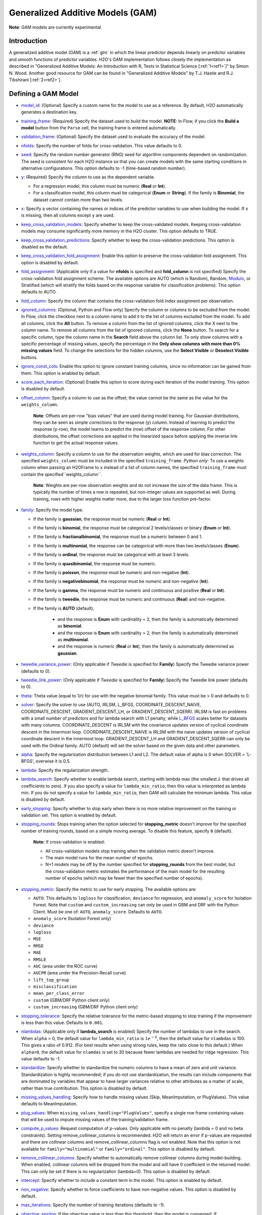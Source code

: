 Generalized Additive Models (GAM)
---------------------------------

**Note**: GAM models are currently experimental.

Introduction
~~~~~~~~~~~~

A generalized additive model (GAM) is a :ref:`glm` in which the linear predictor depends linearly on predictor variables and smooth functions of predictor variables. H2O's GAM implementation follows closely the implementation as described in "Generalized Additive Models: An Introduction with R, Texts in Statistical Science [:ref:`1<ref1>`]" by Simon N. Wood. Another good resource for GAM can be found in "Generalized Additive Models" by T.J. Hastie and R.J. Tibshirani [:ref:`2<ref2>`].

Defining a GAM Model
~~~~~~~~~~~~~~~~~~~~

-  `model_id <algo-params/model_id.html>`__: (Optional) Specify a custom name for the model to use as a reference. By default, H2O automatically generates a destination key.

-  `training_frame <algo-params/training_frame.html>`__: (Required) Specify the dataset used to build the model. **NOTE**: In Flow, if you click the **Build a model** button from the ``Parse`` cell, the training frame is entered automatically.

-  `validation_frame <algo-params/validation_frame.html>`__: (Optional) Specify the dataset used to evaluate the accuracy of the model.

-  `nfolds <algo-params/nfolds.html>`__: Specify the number of folds for cross-validation. This value defaults to 0.

-  `seed <algo-params/seed.html>`__: Specify the random number generator (RNG) seed for algorithm components dependent on randomization. The seed is consistent for each H2O instance so that you can create models with the same starting conditions in alternative configurations. This option defaults to -1 (time-based random number).

-  `y <algo-params/y.html>`__: (Required) Specify the column to use as the dependent variable.

   -  For a regression model, this column must be numeric (**Real** or **Int**).
   -  For a classification model, this column must be categorical (**Enum** or **String**). If the family is **Binomial**, the dataset cannot contain more than two levels.

-  `x <algo-params/x.html>`__: Specify a vector containing the names or indices of the predictor variables to use when building the model. If ``x`` is missing, then all columns except ``y`` are used.

-  `keep_cross_validation_models <algo-params/keep_cross_validation_models.html>`__: Specify whether to keep the cross-validated models. Keeping cross-validation models may consume significantly more memory in the H2O cluster. This option defaults to TRUE.

-  `keep_cross_validation_predictions <algo-params/keep_cross_validation_predictions.html>`__: Specify whether to keep the cross-validation predictions. This option is disabled as the default.

-  `keep_cross_validation_fold_assignment <algo-params/keep_cross_validation_fold_assignment.html>`__: Enable this option to preserve the cross-validation fold assignment. This option is disabled by default.

-  `fold_assignment <algo-params/fold_assignment.html>`__: (Applicable only if a value for **nfolds** is specified and **fold_column** is not specified) Specify the cross-validation fold assignment scheme. The available options are AUTO (which is Random), Random, `Modulo <https://en.wikipedia.org/wiki/Modulo_operation>`__, or Stratified (which will stratify the folds based on the response variable for classification problems). This option defaults to AUTO.

-  `fold_column <algo-params/fold_column.html>`__: Specify the column that contains the cross-validation fold index assignment per observation.

-  `ignored_columns <algo-params/ignored_columns.html>`__: (Optional, Python and Flow only) Specify the column or columns to be excluded from the model. In Flow, click the checkbox next to a column name to add it to the list of columns excluded from the model. To add all columns, click the **All** button. To remove a column from the list of ignored columns, click the X next to the column name. To remove all columns from the list of ignored columns, click the **None** button. To search for a specific column, type the column name in the **Search** field above the column list. To only show columns with a specific percentage of missing values, specify the percentage in the **Only show columns with more than 0% missing values** field. To change the selections for the hidden columns, use the **Select Visible** or **Deselect Visible** buttons.

-  `ignore_const_cols <algo-params/ignore_const_cols.html>`__: Enable this option to ignore constant
   training columns, since no information can be gained from them. This
   option is enabled by default.

-  `score_each_iteration <algo-params/score_each_iteration.html>`__: (Optional) Enable this option to score during each iteration of the model training. This option is disabled by default.

-  `offset_column <algo-params/offset_column.html>`__: Specify a column to use as the offset; the value cannot be the same as the value for the ``weights_column``.
   
     **Note**: Offsets are per-row "bias values" that are used during model training. For Gaussian distributions, they can be seen as simple corrections to the response (y) column. Instead of learning to predict the response (y-row), the model learns to predict the (row) offset of the response column. For other distributions, the offset corrections are applied in the linearized space before applying the inverse link function to get the actual response values. 

-  `weights_column <algo-params/weights_column.html>`__: Specify a column to use for the observation weights, which are used for bias correction. The specified ``weights_column`` must be included in the specified ``training_frame``. *Python only*: To use a weights column when passing an H2OFrame to ``x`` instead of a list of column names, the specified ``training_frame`` must contain the specified``weights_column``. 
   
    **Note**: Weights are per-row observation weights and do not increase the size of the data frame. This is typically the number of times a row is repeated, but non-integer values are supported as well. During training, rows with higher weights matter more, due to the larger loss function pre-factor.

-  `family <algo-params/family.html>`__: Specify the model type.

   -  If the family is **gaussian**, the response must be numeric (**Real** or **Int**). 
   -  If the family is **binomial**, the response must be categorical 2 levels/classes or binary (**Enum** or **Int**).
   -  If the family is **fractionalbinomial**, the response must be a numeric between 0 and 1.
   -  If the family is **multinomial**, the response can be categorical with more than two levels/classes (**Enum**).
   -  If the family is **ordinal**, the response must be categorical with at least 3 levels.
   -  If the family is **quasibinomial**, the response must be numeric.
   -  If the family is **poisson**, the response must be numeric and non-negative (**Int**).
   -  If the family is **negativebinomial**, the response must be numeric and non-negative (**Int**).
   -  If the family is **gamma**, the response must be numeric and continuous and positive (**Real** or **Int**).
   -  If the family is **tweedie**, the response must be numeric and continuous (**Real**) and non-negative.
   - If the family is **AUTO** (default),

      - and the response is **Enum** with cardinality = 2, then the family is automatically determined as **binomial**.
      - and the response is **Enum** with cardinality > 2, then the family is automatically determined as **multinomial**.
      - and the response is numeric (**Real** or **Int**), then the family is automatically determined as **gaussian**.

-  `tweedie_variance_power <algo-params/tweedie_variance_power.html>`__: (Only applicable if *Tweedie* is
   specified for **Family**) Specify the Tweedie variance power (defaults to 0).

-  `tweedie_link_power <algo-params/tweedie_link_power.html>`__: (Only applicable if *Tweedie* is specified
   for **Family**) Specify the Tweedie link power (defaults to 0).

-  `theta <algo-params/theta.html>`__: Theta value (equal to 1/r) for use with the negative binomial family. This value must be > 0 and defaults to 0.  

-  `solver <algo-params/solver.html>`__: Specify the solver to use (AUTO, IRLSM, L_BFGS, COORDINATE_DESCENT_NAIVE, COORDINATE_DESCENT, GRADIENT_DESCENT_LH, or GRADIENT_DESCENT_SQERR). IRLSM is fast on problems with a small number of predictors and for lambda search with L1 penalty, while `L_BFGS <http://cran.r-project.org/web/packages/lbfgs/vignettes/Vignette.pdf>`__ scales better for datasets with many columns. COORDINATE_DESCENT is IRLSM with the covariance updates version of cyclical coordinate descent in the innermost loop. COORDINATE_DESCENT_NAIVE is IRLSM with the naive updates version of cyclical coordinate descent in the innermost loop. GRADIENT_DESCENT_LH and GRADIENT_DESCENT_SQERR can only be used with the Ordinal family. AUTO (default) will set the solver based on the given data and other parameters.

-  `alpha <algo-params/alpha.html>`__: Specify the regularization distribution between L1 and L2. The default value of alpha is 0 when SOLVER = 'L-BFGS', overwise it is 0.5.

-  `lambda <algo-params/lambda.html>`__: Specify the regularization strength.

-  `lambda_search <algo-params/lambda_search.html>`__: Specify whether to enable lambda search, starting with lambda max (the smallest :math:`\lambda` that drives all coefficients to zero). If you also specify a value for ``lambda_min_ratio``, then this value is interpreted as lambda min. If you do not specify a value for ``lambda_min_ratio``, then GAM will calculate the minimum lambda. This value is disabled by default.

-  `early_stopping <algo-params/early_stopping.html>`__: Specify whether to stop early when there is no more relative improvement on the training or validation set. This option is enabled by default.

- `stopping_rounds <algo-params/stopping_rounds.html>`__: Stops training when the option selected for **stopping_metric** doesn't improve for the specified number of training rounds, based on a simple moving average. To disable this feature, specify ``0`` (default). 

    **Note:** If cross-validation is enabled:
  
    - All cross-validation models stop training when the validation metric doesn't improve.
    - The main model runs for the mean number of epochs.
    - N+1 models may be off by the number specified for **stopping_rounds** from the best model, but the cross-validation metric estimates the performance of the main model for the resulting number of epochs (which may be fewer than the specified number of epochs).

- `stopping_metric <algo-params/stopping_metric.html>`__: Specify the metric to use for early stopping. The available options are:

  - ``AUTO``: This defaults to ``logloss`` for classification, ``deviance`` for regression, and ``anomaly_score`` for Isolation Forest. Note that ``custom`` and ``custom_increasing`` can only be used in GBM and DRF with the Python Client. Must be one of: ``AUTO``, ``anomaly_score``. Defaults to ``AUTO``.
  - ``anomaly_score`` (Isolation Forest only)
  - ``deviance``
  - ``logloss``
  - ``MSE``
  - ``RMSE``
  - ``MAE``
  - ``RMSLE``
  - ``AUC`` (area under the ROC curve)
  - ``AUCPR`` (area under the Precision-Recall curve)
  - ``lift_top_group``
  - ``misclassification``
  - ``mean_per_class_error``
  - ``custom`` (GBM/DRF Python client only)
  - ``custom_increasing`` (GBM/DRF Python client only)

- `stopping_tolerance <algo-params/stopping_tolerance.html>`__: Specify the relative tolerance for the metric-based stopping to stop training if the improvement is less than this value. Defaults to ``0.001``.
   
-  `nlambdas <algo-params/nlambdas.html>`__: (Applicable only if **lambda_search** is enabled) Specify the number of lambdas to use in the search. When ``alpha`` > 0, the default value for ``lambda_min_ratio`` is :math:`1e^{-4}`, then the default value for ``nlambdas`` is 100. This gives a ratio of 0.912. (For best results when using strong rules, keep the ratio close to this default.) When ``alpha=0``, the default value for ``nlamdas`` is set to 30 because fewer lambdas are needed for ridge regression. This value defaults to -1.

-  `standardize <algo-params/standardize.html>`__: Specify whether to standardize the numeric columns to have a mean of zero and unit variance. Standardization is highly recommended; if you do not use standardization, the results can include components that are dominated by variables that appear to have larger variances relative to other attributes as a matter of scale, rather than true contribution. This option is disabled by default.

-  `missing_values_handling <algo-params/missing_values_handling.html>`__: Specify how to handle missing values (Skip, MeanImputation, or PlugValues). This value defaults to MeanImputation.

-  `plug_values <algo-params/plug_values.html>`__: When ``missing_values_handling="PlugValues"``, specify a single row frame containing values that will be used to impute missing values of the training/validation frame.

-  `compute_p_values <algo-params/compute_p_values.html>`__: Request computation of p-values. Only applicable with no penalty (lambda = 0 and no beta constraints). Setting remove_collinear_columns is recommended. H2O will return an error if p-values are requested and there are collinear columns and remove_collinear_columns flag is not enabled. Note that this option is not available for ``family="multinomial"`` or ``family="ordinal"``. This option is disabled by default.

-  `remove_collinear_columns <algo-params/remove_collinear_columns.html>`__: Specify whether to automatically remove collinear columns during model-building. When enabled, collinear columns will be dropped from the model and will have 0 coefficient in the returned model. This can only be set if there is no regularization (lambda=0). This option is disabled by default.

-  `intercept <algo-params/intercept.html>`__: Specify whether to include a constant term in the model. This option is enabled by default. 

-  `non_negative <algo-params/non_negative.html>`__: Specify whether to force coefficients to have non-negative values. This option is disabled by default.

-  `max_iterations <algo-params/max_iterations.html>`__: Specify the number of training iterations (defaults to -1).

-  `objective_epsilon <algo-params/objective_epsilon.html>`__: If the objective value is less than this threshold, then the model is converged. If ``lambda_search=True``, then this value defaults to .0001. If ``lambda_search=False`` and lambda is equal to zero, then this value defaults to .000001. For any other value of lambda, the default value of objective_epsilon is set to .0001. This value defaults to -1.

-  `beta_epsilon <algo-params/beta_epsilon.html>`__: Converge if beta changes less than this value (using L-infinity norm). This only applies to IRLSM solver, and the default value is 0.0001.

-  `gradient_epsilon <algo-params/gradient_epsilon.html>`__: (For L-BFGS only) Specify a threshold for convergence. If the objective value (using the L-infinity norm) is less than this threshold, the model is converged. If ``lambda_search=True``, then this value defaults to .0001. If ``lambda_search=False`` and lambda is equal to zero, then this value defaults to .000001. For any other value of lambda, this value defaults to .0001. The default value is -1.

-  `link <algo-params/link.html>`__: Specify a link function (Identity, Family_Default, Logit, Log, Inverse, Tweedie, or Ologit). The default value is Family_Default.

   -  If the family is **Gaussian**, then **Identity**, **Log**, and **Inverse** are supported.
   -  If the family is **Binomial**, then **Logit** is supported.
   -  If the family is **Fractionalbinomial**, then Logit is supported.
   -  If the family is **Poisson**, then **Log** and **Identity** are supported.
   -  If the family is **Gamma**, then **Inverse**, **Log**, and **Identity** are supported.
   -  If the family is **Tweedie**, then only **Tweedie** is supported.
   -  If the family is **Multinomial**, then only **Family_Default** is supported. (This defaults to ``multinomial``.)
   -  If the family is **Quasibinomial**, then only **Logit** is supported.
   -  If the family is **Ordinal**, then only **Ologit** is supported
   -  If the family is **Negative Binomial**, then only **Log** and **Identity** are supported.
   - If the family is **AUTO**,

      - and a link is not specified, then the link is determined as **Family_Default** (defaults to the family to which AUTO is determined).
      - and a link is specified, the link is used so long as the specified link is compatible with the family to which AUTO is determined. Otherwise, an error message is thrown stating that AUTO for underlying data requires a different link and gives a list of possible compatible links.
      - The list of supported links for ``family = AUTO`` is:

          1. If the response is **Enum** with cardinality = 2, then **Logit** is supported.
          2. If the response is **Enum** with cardinality > 2, then only **Family_Default** is supported (this defaults to **multinomial**).
          3. If the response is numeric (**Real** or **Int**), then **Identity**, **Log**, and **Inverse** are suported.

-  `prior <algo-params/prior.html>`__: Specify prior probability for p(y==1). Use this parameter for logistic regression if the data has been sampled and the mean of response does not reflect reality. This value defaults to -1 and must be a value in the range (0,1).
   
     **Note**: This is a simple method affecting only the intercept. You may want to use weights and offset for a better fit.

-  `lambda_min_ratio <algo-params/lambda_min_ratio.html>`__: Specify the minimum lambda to use for lambda search. This is specified as a ratio of **lambda_max**, which is the smallest :math:`\lambda` for which the solution is all zeros. This value defaults to 0.

-  `beta_constraints <algo-params/beta_constraints.html>`__: Specify a dataset to use beta constraints. The selected frame is used to constrain the coefficient vector to provide upper and lower bounds. The dataset must contain a names column with valid coefficient names.

-  `max_active_predictors <algo-params/max_active_predictors.html>`__: Specify the maximum number of active predictors during computation. This value is used as a stopping criterium to prevent expensive model building with many predictors. This value defaults to -1.

-  `interactions <algo-params/interactions.html>`__: Specify a list of predictor column indices to interact. All pairwise combinations will be computed for this list. 

-  `interaction_pairs <algo-params/interaction_pairs.html>`__: When defining interactions, use this option to specify a list of pairwise column interactions (interactions between two variables). Note that this is different than ``interactions``, which will compute all pairwise combinations of specified columns.

-  **obj_reg**: Specifies the likelihood divider in objective value computation. This defaults to 1/nobs.

-  `export_checkpoints_dir <algo-params/export_checkpoints_dir.html>`__: Specify a directory to which generated models will automatically be exported.

- **subspaces**: A list of model parameters that, when in the same subspace list, can vary freely amongst each other. This allows the user to group model parameters that can vary with restrictions. If specified, the following parameters must have the same array dimension:
  
  - ``gam_columns``
  - ``scale``
  - ``num_knots``
  - ``bs``

These parameters can be specified as follows:

  .. code-block:: bash
    
    hyper_parameters = {
        'alpha':[0.9, 0.1],
        ‘subspaces’: [{
            ‘scale’:[[1,1,1],[0.1, 0.1, 0.1]], 
            ‘num_knots’:[[4,4,4],[5,5,5]], 
            ‘gam_columns’:[[“C1”,“C2",“C3”]]
        }, {
            ‘scale’:[[1,1],[0.1, 0.1,]], 
            ‘num_knots’:[[4,4],[5,5]], 
            ‘gam_columns’:[[“C2",“C3”]]
        }]
   }

With this hyperparameter specification, there will be 16 GAM models built.

-  **num_knots**: An array that specifies the number of knots for each predictor specified in ``gam_columns``.
            
-  **knot_ids**: A string array storing frame keys/IDs that contain knot locations. Specify one value for each GAM column specified in ``gam_columns``.

-  **gam_columns**: Required. An array of column names representing the smoothing terms used for prediction. GAM will build a smoother for each specified column. 

-  **bs**: An array specifying the B-Splines for each GAM predictor. You must include one value for each GAM predictor. This defaults to `0`, which specifies cubic regression spline.

-  **scale**: An array specifying the smoothing parameter for GAM. 

-  **keep_gam_cols**: Specify whether to save keys storing GAM columns.

.. _scenario1:

A Simple Linear Model
~~~~~~~~~~~~~~~~~~~~~~

Consider :math:`n` observations, :math:`x_i` with response variable :math:`y_i`, where :math:`y_i` is an observation on random variable :math:`Y_i`. Let :math:`u_i ≡ E(Y_i)`. Assuming a linear relationship between the predictor variables and the response, the following relationship exists between :math:`xi` and :math:`Y_i` as:

  :math:`Y_i = u_i + \epsilon_i \text{ where } u_i = \beta_i x_i + \beta_0`

and :math:`\beta_i, \beta_0` are unknown parameters, :math:`\epsilon_i` are i.i.d zero mean variables with variances :math:`\delta^2`. We already know how to estimate :math:`\beta_i, \beta_0` using :ref:`GLM<glm>`.

.. _scenario2:

A Simple Linear GAM Model
~~~~~~~~~~~~~~~~~~~~~~~~~

Using the same observations as in the previous A Simple Linear Model section, a linear GAM model can be:

  :math:`Y_i = f(x_i) + \epsilon_i \text{ where } f(x_i) = {\Sigma_{j=1}^k}b_j(x_i)\beta_j+\beta_0`

Again, :math:`\beta = [\beta_0, \beta_1, \ldots, b_k]` is an unknown parameter vector that can also be estimated using :ref:`GLM<glm>`. This can be done by using :math:`[b_1(x_i), b_2(x_i), \ldots , b_K(x_i)]` as the predictor variables instead of :math:`x_i`. Here, we are basically estimating :math:`f(x_i)` using a set of basis functions:

:math:`\{b_1(x_i), b_2(x_i), \ldots, b_K(x_i)\}`

where :math:`k` is the number of basis functions used. Note that for each predictor variable, we get to decide the types and number of basis functions that we would like to use to best generate a GAM.

.. _scenario3:

A Simple Piecewise Linear Basis Function
~~~~~~~~~~~~~~~~~~~~~~~~~~~~~~~~~~~~~~~~

To understand the role of basis functions, we are going to use a linear tent function.

Using piecewise basis functions, we need to pay attention to the locations of the function’s derivative discontinuities, that is by the locations at which the linear pieces join up. These locations are referred to as the knots and denoted by :math:`\{x_i^*:j=1, \ldots, K\}`. And suppose that the knots are sorted, meaning that :math:`x_i^* > x_{i-1}^*`. Then for :math:`j=2, \ldots, K - 1`, we have basis function :math:`b_j(x)` defined as:

  .. figure:: ../images/gam_simple_piecewise1.png

  .. figure:: ../images/gam_simple_piecewise2.png

.. _scenario4:

Using Piecewise Tent Function to Approximate One Predictor Variable
~~~~~~~~~~~~~~~~~~~~~~~~~~~~~~~~~~~~~~~~~~~~~~~~~~~~~~~~~~~~~~~~~~~

To illustrate how we can use the piecewise tent functions to approximate a predictor variable, let’s use the following example for a predictor:

- Predictor value goes from 0.0 to 1.0
- Set :math:`K=10` to use 10 piecewise tent functions
- The knots are located at 0, 1/9, 2/9, 3/9, …, 8/9, 1.

The basis function values are plotted in in the figure below. Note that there are 10 basis functions. The basis function values overlap with its neighbors from the left and the right except for the first and the last basis functions.

.. figure:: ../images/gam_piecewise_tent_basis.png
   :alt: Piecewise tent basis functions

For simplicity, let’s assume that we only have 21 predictor values uniformly spreading over the range from 0 to 1 with values 0, 0.05, 0.1, 0.15, …, 1.0. The next task is to translate each :math:`x_j` to a set of 10 basis function values. This means that for every value of :math:`x_j`, we will obtain 10 values, each one correspond to each of the basis function.

For the predictor value at 0, the only basis function that matters is the first one. All the other basis function contributes 0 to the predictor value. Hence, for :math:`x_j = 0`, the vector corresponding to all basis functions will have the following values: {1,0,0,0,0,0,0,0,0,0} because the first basis function value is 1 at :math:`x_j = 0`. **Note** Substitute :math:`x=0` to the first basis function 

 :math:`b_1(x) = \frac{\big(\frac{1}{9} - x \big)}{\big(\frac{2}{9} - \frac{1}{9} \big)}`


For predictor value 0.05, only the first and second basis functions contribute to its value, while the other basis functions are 0 at 0.05. The value of the first basis function is 0.55. **Note** Substitute :math:`x=0.05` to the first basis function 

 :math:`b_1(x) = \frac{\big(\frac{1}{9} - x \big)}{\big(\frac{2}{9} - \frac{1}{9} \big)}`

The value of the second basis function at 0.05 is 0.45. **Note** Substitute :math:`x=0.05` to the second basis function 

 :math:`b_2(x) = \frac{x}{\big(\frac{1}{9}\big)}`

Hence, for :math:`x_j = 0.05`, the vector corresponding to all basis function is {0.55,0.45,0,0,0,0,0,0,0,0}.

We have calculated the expanded basis function vector for all predictor values, and they can be found in following table.

+-------------+-------------+-------------+-------------+-------------+-------------+-------------+-------------+-------------+-------------+----------------+
| :math:`x_j` | :math:`b_1` | :math:`b_2` | :math:`b_3` | :math:`b_4` | :math:`b_5` | :math:`b_6` | :math:`b_7` | :math:`b_8` | :math:`b_9` | :math:`b_{10}` |
+=============+=============+=============+=============+=============+=============+=============+=============+=============+=============+================+
| 0           | 1           | 0           | 0           | 0           | 0           | 0           | 0           | 0           | 0           | 0              |
+-------------+-------------+-------------+-------------+-------------+-------------+-------------+-------------+-------------+-------------+----------------+
| 0.05        | 0.55        | 0.45        | 0           | 0           | 0           | 0           | 0           | 0           | 0           | 0              |
+-------------+-------------+-------------+-------------+-------------+-------------+-------------+-------------+-------------+-------------+----------------+
| 0.1         | 0.1         | 0.9         | 0           | 0           | 0           | 0           | 0           | 0           | 0           | 0              |
+-------------+-------------+-------------+-------------+-------------+-------------+-------------+-------------+-------------+-------------+----------------+
| 0.15        | 0           | 0.65        | 0.35        | 0           | 0           | 0           | 0           | 0           | 0           | 0              |
+-------------+-------------+-------------+-------------+-------------+-------------+-------------+-------------+-------------+-------------+----------------+
| 0.2         | 0           | 0.2         | 0.8         | 0           | 0           | 0           | 0           | 0           | 0           | 0              |
+-------------+-------------+-------------+-------------+-------------+-------------+-------------+-------------+-------------+-------------+----------------+
| 0.25        | 0           | 0           | 0.75        | 0.25        | 0           | 0           | 0           | 0           | 0           | 0              |
+-------------+-------------+-------------+-------------+-------------+-------------+-------------+-------------+-------------+-------------+----------------+
| 0.3         | 0           | 0           | 0.3         | 0.7         | 0           | 0           | 0           | 0           | 0           | 0              |
+-------------+-------------+-------------+-------------+-------------+-------------+-------------+-------------+-------------+-------------+----------------+
| 0.35        | 0           | 0           | 0           | 0.85        | 0.15        | 0           | 0           | 0           | 0           | 0              |
+-------------+-------------+-------------+-------------+-------------+-------------+-------------+-------------+-------------+-------------+----------------+
| 0.4         | 0           | 0           | 0           | 0.4         | 0.6         | 0           | 0           | 0           | 0           | 0              |
+-------------+-------------+-------------+-------------+-------------+-------------+-------------+-------------+-------------+-------------+----------------+
| 0.45        | 0           | 0           | 0           | 0           | 0.95        | 0.05        | 0           | 0           | 0           | 0              |
+-------------+-------------+-------------+-------------+-------------+-------------+-------------+-------------+-------------+-------------+----------------+
| 0.5         | 0           | 0           | 0           | 0           | 0.5         | 0.5         | 0           | 0           | 0           | 0              |
+-------------+-------------+-------------+-------------+-------------+-------------+-------------+-------------+-------------+-------------+----------------+
| 0.55        | 0           | 0           | 0           | 0           | 0.05        | 0.95        | 0           | 0           | 0           | 0              |
+-------------+-------------+-------------+-------------+-------------+-------------+-------------+-------------+-------------+-------------+----------------+
| 0.6         | 0           | 0           | 0           | 0           | 0           | 0.6         | 0.4         | 0           | 0           | 0              |
+-------------+-------------+-------------+-------------+-------------+-------------+-------------+-------------+-------------+-------------+----------------+
| 0.65        | 0           | 0           | 0           | 0           | 0           | 0.15        | 0.85        | 0           | 0           | 0              |
+-------------+-------------+-------------+-------------+-------------+-------------+-------------+-------------+-------------+-------------+----------------+
| 0.7         | 0           | 0           | 0           | 0           | 0           | 0           | 0.7         | 0.3         | 0           | 0              |
+-------------+-------------+-------------+-------------+-------------+-------------+-------------+-------------+-------------+-------------+----------------+
| 0.75        | 0           | 0           | 0           | 0           | 0           | 0           | 0.25        | 0.75        | 0           | 0              |
+-------------+-------------+-------------+-------------+-------------+-------------+-------------+-------------+-------------+-------------+----------------+
| 0.8         | 0           | 0           | 0           | 0           | 0           | 0           | 0           | 0.8         | 0.2         | 0              |
+-------------+-------------+-------------+-------------+-------------+-------------+-------------+-------------+-------------+-------------+----------------+
| 0.85        | 0           | 0           | 0           | 0           | 0           | 0           | 0           | 0.35        | 0.65        | 0              |
+-------------+-------------+-------------+-------------+-------------+-------------+-------------+-------------+-------------+-------------+----------------+
| 0.9         | 0           | 0           | 0           | 0           | 0           | 0           | 0           | 0           | 0.9         | 0.1            |
+-------------+-------------+-------------+-------------+-------------+-------------+-------------+-------------+-------------+-------------+----------------+
| 0.95        | 0           | 0           | 0           | 0           | 0           | 0           | 0           | 0           | 0.45        | 0.55           |
+-------------+-------------+-------------+-------------+-------------+-------------+-------------+-------------+-------------+-------------+----------------+
| 1           | 0           | 0           | 0           | 0           | 0           | 0           | 0           | 0           | 0           | 1              |
+-------------+-------------+-------------+-------------+-------------+-------------+-------------+-------------+-------------+-------------+----------------+

.. _scenario5:

Spline Functions
~~~~~~~~~~~~~~~~

It has been proven in [:ref:`2<ref2>`] that the natural cubic splines are the smoothest interpolators. For a set of points :math:`{x_i, y_i:i = 1, \ldots, n}` where :math:`x_i \leq x_{i+1}`. The natural cubic spline, :math:`g(x)`, interpolating these points, is a function made up of sections of cubic polynomial, one for each :math:`[x_i, x_{i+1}]`. They are joined up together so that the whole spline is continuous to second derivative, while :math:`g(x_i) = y_i` and :math:`g^{''}(x_i) = g^{''}(x_n) = 0`. To ensure smooth function, we can add a penalty function :math:`J(f) = \int_{x_1}^{x_n} {(f^{''}(x))^2}dx` to the actual objective function that we are trying to optimize. The rationality behind this penalty is that the second derivative of a function measures the gradient change. For functions that wriggle a lot, it will have a higher second derivative magnitude. For a straight line that does not wriggle at all, the second derivative is zero.


Cubic Regression Splines
''''''''''''''''''''''''

Following the implementation in [:ref:`1<ref1>`], we have implemented the cubic regression splines for a single predictor variable. This approach defines the splines in terms of its values at the knots. Next, we define a cubic spline function, :math:`f(x)`, :math:`k` knots, :math:`x_1, x_2, \ldots, x_k`. Let :math:`\beta_j = f(x_j)` and :math:`\delta_j = f^{''}(x_j) = \frac{d^2f(x_j)}{d^2x}`. 

The splines can be written as:

.. math::

  f(x) = a_j^-(x)\beta_j + a_j^+(x)\beta_{j+1} + c_j^-(x)\delta_j + c_j^+(x) \delta_{j+1} \text{ for } x_j \leq x \leq x_{j+1}

where:

- :math:`a_j^-(x) = (x_{j+1} - x)/h_j, a_j^+(x) = (x - x_j) / h_j`
- :math:`c_j^-(x) = \big[\frac{(x_{j+1}-x)^3}{h_j} - h_j(x_{j+1} - x)\big] /6, c_j^+(x) = \big[\frac{(x-x_j)^3}{h_j} - h_j(x-x_j \big] / 6`

Note that in order to ensure smooth fitting functions at the knots, the spline must be continuous to second derivative at the :math:`x_j` and should have zero second derivative at :math:`x_1` and :math:`x_k`. It can be shown that :math:`\beta\delta^- = DB` (to be added at a later date), where

 .. figure:: ../images/gam_cubic_regression_spines1.png

Let :math:`BinvD = B^{-1}D` and let :math:`F = {\begin{bmatrix}0\\BinvD\\0\end{bmatrix}}`

The spline can be rewritten entire in terms of :math:`\beta` as

 :math:`f(x) = a_j^-(x)\beta_j + a_j^+(x)\beta_{j+1} + c_j^-(x)F_j\beta + c_j^+(x)F_{j+1}\beta \text{ for } x_j \leq x \leq x_{j+1}`

which can be written as :math:`f(x_i) = \sum_{j=1}^{k}b_j(x_i)\beta_j+\beta_0` where :math:`b_j(x_i)` are the basis functions and :math:`\beta_0, \beta_1, \ldots, \beta_k` are the unknown parameters that can be estimated using :ref:`GLM<glm>`. In addition, the penalty term added to the final objective function can be derived to be:

.. math::

 \int_{x_1}^{x_k} (f^{''}(x))^2dx = \beta^T D^T B^{-1} D\beta = \beta^T D^T BinvD\beta = \beta^T S\beta

where :math:`S = D^T B^{-1} D`

For linear regression models, the final objective function to minimize is

.. math::

 \sum_{i=1}^n \bigg( y_i - \big( \sum_{j=1}^k b_j(x_i)\beta_j + \beta_0 \big) \bigg) + \lambda \beta^T S \beta

Note that :math:`\lambda` will be another parameter for the user to choose using gridsearch. In a future release, we may use cross-validation to automatically choose :math:`lambda`.

Hence, at this point, we can call our :ref:`GLM<glm>`. However, we still need to add the contribution of the penalty term to the gradient and hessian calculation.

.. _scenario6:

General GAM
~~~~~~~~~~~

In a general GAM, using the :ref:`GLM<glm>` jargon, the link function can be constructed using a mixture of predictor variables and smooth functions of predictor variables as follows:

.. math::

 g(u_i) = \beta_0 + \beta_1 x_{1i} + \cdots + \beta_mx_{mi} + \sum_{j=1}^{k_1}b_j^i(x_{li})\beta_{m+j} + \cdots + \sum_{j=1}^{k_q}b_j^q(x_{li})\beta_{m+k_1+\cdots+k_{q-1} + j}

This is the GAM we implemented in H2O. However, with multiple predictor variables in any form, we need to resolve the identifiability problems by adding identifiability constraints.

Identifiability Constraints
'''''''''''''''''''''''''''

Consider GAM with multiple predictor smooth functions like the following:

.. math::

 y_i = a+f_1(x_i) + f_2(v_1) + \epsilon_i

The model now contains more than one function introduces an identifiability problem: :math:`f_1` an :math:`f_2` are each only estimable to within an additive constant. This is due to the fact that :math:`f_1(x_i) + f_2(v_i) = (f_1(x_i) + C) + (f_2(v_i) - C)`. Hence, identifiability constraints have to be imposed on the model before fitting to avoid the identifiability problem. The following sum-to-zero constraints are implemented in H2O:

.. math::

  \sum_{i=1}^n f_p(x_i) = 0 = 1^Tf_p

where 1 is a column vector of 1, and :math:`f_p` is the column vector containing :math:`f_p(x_1), \ldots ,f_p(x_n)`. To apply the sum-to-zero constraints, a Householder transform is used. Refer to [:ref:`1<ref1>`] for details. This transform is applied to each basis function of any predictor column we choose on its own.

Sum-to-zero Constraints Implementation
''''''''''''''''''''''''''''''''''''''

Let :math:`X` be the model matrix that contain the basis functions of one predictor variable, the sum-to-zero constraints required that

.. math::

 1^Tf_p = 0 = 1^TX\beta

where :math:`\beta` contains the coefficients relating to the basis functions of that particular predictor column. The idea is to create a :math:`k \text{ by } (k-1)` matrix :math:`Z` such that :math:`\beta = Z\beta_z`, then :math:`1^TX\beta =0` for any :math:`\beta_z`. To see how this works, let's go through the following derivations:

- With :math:`Z`, we are looking at :math:`0 = 1^TX\beta = 1^TXZ\beta_z`
- Let :math:`C=1^TX`, then the QR decomposition of :math:`C^T = U {\begin{bmatrix}P\\0\end{bmatrix}}` where :math:`C^T` is of size :math:`k \times 1`, :math:`U` is of size :math:`k \times k`, :math:`P` is the size of :math:`1\times1`
- Substitute everything back to :math:`1^TXZ\beta_z = [P^T \text{ } 0]{\begin{bmatrix}D^T\\Z^T\end{bmatrix}} Z\beta_z = [P^T \text{ } 0]{\begin{bmatrix}D^TZ\beta_z\\Z^TZ\beta_z\end{bmatrix}} = P^TD^TZ\beta_z + 0Z^TZ\beta_z=0` since :math:`D^TZ=0`

Generating the Z Matrix
'''''''''''''''''''''''

One Householder reflection is used to generate the :math:`Z` matrix. To create the :math:`Z` matrix, we need to calculate the QR decomposition of :math:`C^T = X^T1` Since :math:`C^T` is of size :math:`k \times 1`, the application of one householder reflection will generate :math:`HC^T = {\begin{bmatrix}R\\0\end{bmatrix}}` where :math:`R` is of size :math:`1 \times 1`. This implies that :math:`H = Q^T = Q`, since the householder reflection matrix is symmetrical. Hence, computing :math:`XZ` is equivalent to computing :math:`XH` and dropping the first column.

Generating the Householder reflection matrix H
''''''''''''''''''''''''''''''''''''''''''''''

Let :math:`\bar{x} = X^T1` and :math:`\bar{x}' = {\begin{bmatrix}{\parallel{\bar{x}}\parallel}\\0\end{bmatrix}}`, then :math:`H = (I - \frac{2uu^T}{(u^Tu)})` and :math:`u = \bar{x} = \bar{x}'`.

Estimation of GAM Coefficients with Identifiability Constraints
'''''''''''''''''''''''''''''''''''''''''''''''''''''''''''''''

The following procedure is used to estimate the GAM coefficients:

- Generating :math:`Z` matrix for each predictor column that uses smoothe functions
- Generate new model matrix for each predictor column smooth function as :math:`X_z = XZ`, new penalty function :math:`{\beta{^T_z}}Z^TSZ\beta_z`. 
- Call GLM using model matrix :math:`X_z`, penalty function :math:`{\beta{^T_z}}Z^TSZ\beta_z` to get coefficient estimates of :math:`\beta_z`
- Convert :math:`\beta_z` to :math:`\beta` using :math:`\beta = Z\beta_z` and performing scoring with :math:`\beta` and the original model matrix :math:`X`.


Examples
~~~~~~~~

Below are simple examples showing how to use GAM in R and Python.

.. tabs::
   .. code-tab:: r R

    library(h2o)
    h2o.init()

    # create frame knots
    knots1 <- c(-1.99905699, -0.98143075, 0.02599159, 1.00770987, 1.99942290)
    frame_Knots1 <- as.h2o(knots1)
    knots2 <- c(-1.999821861, -1.005257990, -0.006716042, 1.002197392, 1.999073589)
    frame_Knots2 <- as.h2o(knots2)
    knots3 <- c(-1.999675688, -0.979893796, 0.007573327, 1.011437347, 1.999611676)
    frame_Knots3 <- as.h2o(knots3)

    # import the dataset
    h2o_data <- h2o.importFile("https://s3.amazonaws.com/h2o-public-test-data/smalldata/glm_test/multinomial_10_classes_10_cols_10000_Rows_train.csv")

    # Convert the C1, C2, and C11 columns to factors
    h2o_data["C1"] <- as.factor(h2o_data["C1"])
    h2o_data["C2"] <- as.factor(h2o_data["C2"])
    h2o_data["C11"] <- as.factor(h2o_data["C11"])

    # split into train and test sets
    splits <- h2o.splitFrame(data = h2o_data, ratios = 0.8)
    train <- splits[[1]]
    test <- splits[[2]]

    # Set the predictor and response columns
    predictors <- colnames(train[1:2])
    response <- 'C11'

    # specify the knots array
    numKnots <- c(5, 5, 5)

    # build the GAM model
    gam_model <- h2o.gam(x = predictors, 
                         y = response, 
                         training_frame = train,
                         family = 'multinomial', 
                         gam_columns = c("C6", "C7", "C8"), 
                         scale = c(1, 1, 1), 
                         num_knots = numKnots, 
                         knot_ids = c(h2o.keyof(frame_Knots1), h2o.keyof(frame_Knots2), h2o.keyof(frame_Knots3)))

    # get the model coefficients
    coefficients <- h2o.coef(gam_model)
    
    # generate predictions using the test data
    pred <- h2o.predict(object = gam_model, newdata = test)

   .. code-tab:: python

    import h2o
    from h2o.estimators.gam import H2OGeneralizedAdditiveEstimator 
    h2o.init()

    # create frame knots
    knots1 = [-1.99905699, -0.98143075, 0.02599159, 1.00770987, 1.99942290]
    frameKnots1 = h2o.H2OFrame(python_obj=knots1)
    knots2 = [-1.999821861, -1.005257990, -0.006716042, 1.002197392, 1.999073589]
    frameKnots2 = h2o.H2OFrame(python_obj=knots2)
    knots3 = [-1.999675688, -0.979893796, 0.007573327,1.011437347, 1.999611676]
    frameKnots3 = h2o.H2OFrame(python_obj=knots3)
    
    # import the dataset
    h2o_data = h2o.import_file("https://s3.amazonaws.com/h2o-public-test-data/smalldata/glm_test/multinomial_10_classes_10_cols_10000_Rows_train.csv")

    # convert the C1, C2, and C11 columns to factors
    h2o_data["C1"] = h2o_data["C1"].asfactor()
    h2o_data["C2"] = h2o_data["C2"].asfactor()
    h2o_data["C11"] = h2o_data["C11"].asfactor()  

    # split into train and validation sets
    train, test = h2o_data.split_frame(ratios = [.8])

    # set the predictor and response columns
    y = "C11"
    x = ["C1","C2"]

    # specify the knots array
    numKnots = [5,5,5]

    # build the GAM model
    h2o_model = H2OGeneralizedAdditiveEstimator(family='multinomial', 
                                                gam_columns=["C6","C7","C8"], 
                                                scale=[1,1,1], 
                                                num_knots=numKnots, 
                                                knot_ids=[frameKnots1.key, frameKnots2.key, frameKnots3.key])
    h2o_model.train(x=x, y=y, training_frame=train)

    # get the model coefficients
    h2oCoeffs = h2o_model.coef()

    # generate predictions using the test data
    pred = h2o_model.predict(test)

References
~~~~~~~~~~

.. _ref1:

1. Simon N. Wood, Generalized Additive Models: An Introduction with R, Texts in Statistical Science, CRC Press, Second Edition.

.. _ref2:

2. T.J. Hastie, R.J. Tibshirani, Generalized Additive Models, Chapman and Hall, First Edition, 1990.
